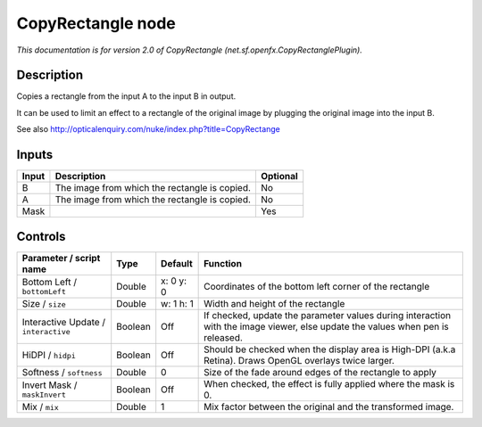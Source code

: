 .. _net.sf.openfx.CopyRectanglePlugin:

CopyRectangle node
==================

.. raw:: html

   <!-- Do not edit this file! It is generated automatically by Natron itself. -->

*This documentation is for version 2.0 of CopyRectangle (net.sf.openfx.CopyRectanglePlugin).*

Description
-----------

Copies a rectangle from the input A to the input B in output.

It can be used to limit an effect to a rectangle of the original image by plugging the original image into the input B.

See also http://opticalenquiry.com/nuke/index.php?title=CopyRectange

Inputs
------

+-------+-----------------------------------------------+----------+
| Input | Description                                   | Optional |
+=======+===============================================+==========+
| B     | The image from which the rectangle is copied. | No       |
+-------+-----------------------------------------------+----------+
| A     | The image from which the rectangle is copied. | No       |
+-------+-----------------------------------------------+----------+
| Mask  |                                               | Yes      |
+-------+-----------------------------------------------+----------+

Controls
--------

.. tabularcolumns:: |>{\raggedright}p{0.2\columnwidth}|>{\raggedright}p{0.06\columnwidth}|>{\raggedright}p{0.07\columnwidth}|p{0.63\columnwidth}|

.. cssclass:: longtable

+--------------------------------------+---------+-----------+--------------------------------------------------------------------------------------------------------------------------------+
| Parameter / script name              | Type    | Default   | Function                                                                                                                       |
+======================================+=========+===========+================================================================================================================================+
| Bottom Left / ``bottomLeft``         | Double  | x: 0 y: 0 | Coordinates of the bottom left corner of the rectangle                                                                         |
+--------------------------------------+---------+-----------+--------------------------------------------------------------------------------------------------------------------------------+
| Size / ``size``                      | Double  | w: 1 h: 1 | Width and height of the rectangle                                                                                              |
+--------------------------------------+---------+-----------+--------------------------------------------------------------------------------------------------------------------------------+
| Interactive Update / ``interactive`` | Boolean | Off       | If checked, update the parameter values during interaction with the image viewer, else update the values when pen is released. |
+--------------------------------------+---------+-----------+--------------------------------------------------------------------------------------------------------------------------------+
| HiDPI / ``hidpi``                    | Boolean | Off       | Should be checked when the display area is High-DPI (a.k.a Retina). Draws OpenGL overlays twice larger.                        |
+--------------------------------------+---------+-----------+--------------------------------------------------------------------------------------------------------------------------------+
| Softness / ``softness``              | Double  | 0         | Size of the fade around edges of the rectangle to apply                                                                        |
+--------------------------------------+---------+-----------+--------------------------------------------------------------------------------------------------------------------------------+
| Invert Mask / ``maskInvert``         | Boolean | Off       | When checked, the effect is fully applied where the mask is 0.                                                                 |
+--------------------------------------+---------+-----------+--------------------------------------------------------------------------------------------------------------------------------+
| Mix / ``mix``                        | Double  | 1         | Mix factor between the original and the transformed image.                                                                     |
+--------------------------------------+---------+-----------+--------------------------------------------------------------------------------------------------------------------------------+
